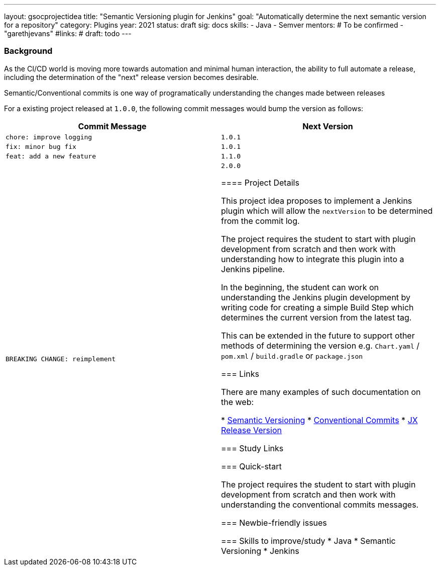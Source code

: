 ---
layout: gsocprojectidea
title: "Semantic Versioning plugin for Jenkins"
goal: "Automatically determine the next semantic version for a repository"
category: Plugins
year: 2021
status: draft
sig: docs
skills:
- Java
- Semver
mentors:
# To be confirmed
- "garethjevans"
#links:
#  draft: todo
---

=== Background

As the CI/CD world is moving more towards automation and minimal human interaction, the ability to full automate a release, including the determination of the "next" release version becomes desirable.

Semantic/Conventional commits is one way of programatically understanding the changes made between releases 

For a existing project released at `1.0.0`, the following commit messages would bump the version as follows:

|===
|Commit Message|Next Version 

|`chore: improve logging`
|`1.0.1`
|`fix: minor bug fix`
|`1.0.1`
|`feat: add a new feature`
|`1.1.0`
|`BREAKING CHANGE: reimplement`
|`2.0.0`

==== Project Details

This project idea proposes to implement a Jenkins plugin which will allow the `nextVersion` to be determined from the commit log.

The project requires the student to start with plugin development from scratch and then work with understanding how to integrate this plugin into a Jenkins pipeline.

In the beginning, the student can work on understanding the Jenkins plugin development by writing code for creating a simple Build Step which determines the current version from the latest tag.

This can be extended in the future to support other methods of determining the version e.g. `Chart.yaml` / `pom.xml` / `build.gradle` or `package.json`

=== Links

There are many examples of such documentation on the web:

* link:https://semver.org/[Semantic Versioning]
* link:https://www.conventionalcommits.org/en/v1.0.0/[Conventional Commits]
* link:https://github.com/jenkins-x-plugins/jx-release-version[JX Release Version]

=== Study Links


=== Quick-start

The project requires the student to start with plugin development from scratch and then work with understanding the conventional commits messages.

=== Newbie-friendly issues


=== Skills to improve/study
* Java
* Semantic Versioning
* Jenkins
